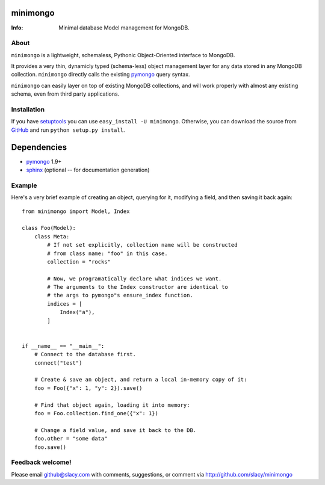 minimongo
=========

:Info: Minimal database Model management for MongoDB.


About
-----

``minimongo`` is a lightweight, schemaless, Pythonic Object-Oriented
interface to MongoDB.

It provides a very thin, dynamicly typed (schema-less) object management
layer for any data stored in any MongoDB collection. ``minimongo`` directly
calls the existing pymongo_ query syntax.

``minimongo`` can easily layer on top of existing MongoDB collections, and
will work properly with almost any existing schema, even from third party
applications.


Installation
------------

If you have `setuptools <http://peak.telecommunity.com/DevCenter/setuptools>`_
you can use ``easy_install -U minimongo``. Otherwise, you can download the
source from `GitHub <http://github.com/slacy/minimongo>`_ and run ``python
setup.py install``.


Dependencies
============
- pymongo_ 1.9+
- `sphinx <http://sphinx.pocoo.org>`_ (optional -- for documentation generation)


Example
-------

Here's a very brief example of creating an object, querying for it, modifying
a field, and then saving it back again::

    from minimongo import Model, Index

    class Foo(Model):
        class Meta:
            # If not set explicitly, collection name will be constructed
            # from class name: "foo" in this case.
            collection = "rocks"

            # Now, we programatically declare what indices we want.
            # The arguments to the Index constructor are identical to
            # the args to pymongo"s ensure_index function.
            indices = [
                Index("a"),
            ]


    if __name__ == "__main__":
        # Connect to the database first.
        connect("test")

        # Create & save an object, and return a local in-memory copy of it:
        foo = Foo({"x": 1, "y": 2}).save()

        # Find that object again, loading it into memory:
        foo = Foo.collection.find_one({"x": 1})

        # Change a field value, and save it back to the DB.
        foo.other = "some data"
        foo.save()


Feedback welcome!
-----------------

Please email github@slacy.com with comments, suggestions, or comment via
http://github.com/slacy/minimongo

.. _pymongo: http://api.mongodb.org/python/1.9%2B/index.html
